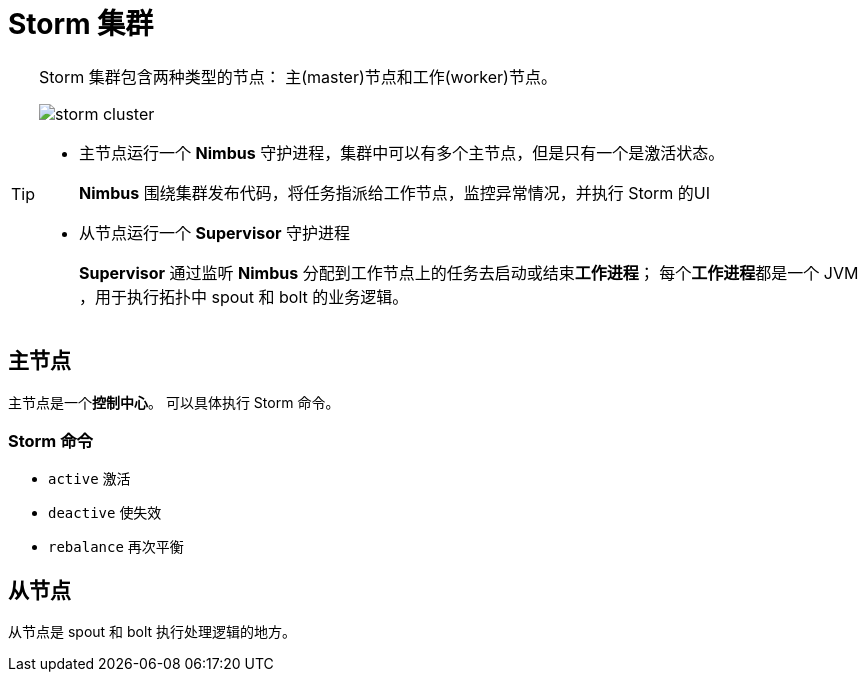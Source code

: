 = Storm 集群

[TIP]
====
Storm 集群包含两种类型的节点： 主(master)节点和工作(worker)节点。

image::images/storm-cluster.png[]

* 主节点运行一个 **Nimbus** 守护进程，集群中可以有多个主节点，但是只有一个是激活状态。
+
**Nimbus** 围绕集群发布代码，将任务指派给工作节点，监控异常情况，并执行 Storm 的UI
* 从节点运行一个 **Supervisor** 守护进程
+
**Supervisor** 通过监听 **Nimbus** 分配到工作节点上的任务去启动或结束**工作进程**；
每个**工作进程**都是一个 JVM ，用于执行拓扑中 spout 和 bolt 的业务逻辑。
====

== 主节点

主节点是一个**控制中心**。
可以具体执行 Storm 命令。

=== Storm 命令

* ``active`` 激活
* ``deactive`` 使失效
* ``rebalance``  再次平衡

== 从节点

从节点是 spout 和 bolt 执行处理逻辑的地方。
